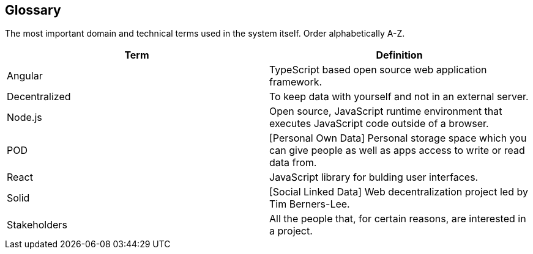 [[section-glossary]]
== Glossary


****

The most important domain and technical terms used in the system itself.
Order alphabetically A-Z.


[options="header"]
|===
| Term         | Definition
|Angular | TypeScript based open source web application framework.
| Decentralized | To keep data with yourself and not in an external server.
| Node.js | Open source, JavaScript runtime environment that executes JavaScript code outside of a browser.
| POD | [Personal Own Data] Personal storage space which you can give people as well as apps access to write or read data from.
| React | JavaScript library for bulding user interfaces.
| Solid | [Social Linked Data] Web decentralization project led by Tim Berners-Lee.
| Stakeholders | All the people that, for certain reasons, are interested in a project.

|
|===

****

